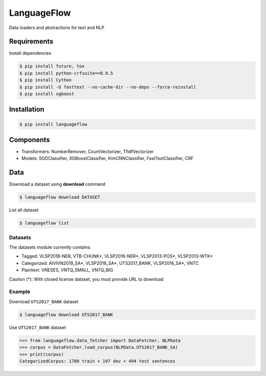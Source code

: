============
LanguageFlow
============

.. image:: https://img.shields.io/pypi/v/languageflow.svg
        :target: https://pypi.python.org/pypi/languageflow

.. image:: https://img.shields.io/pypi/pyversions/languageflow.svg
        :target: https://pypi.python.org/pypi/languageflow

.. image:: https://img.shields.io/badge/license-GNU%20General%20Public%20License%20v3-brightgreen.svg
        :target: https://pypi.python.org/pypi/languageflow

.. image:: https://img.shields.io/travis/undertheseanlp/languageflow.svg
        :target: https://travis-ci.org/undertheseanlp/languageflow

.. image:: https://readthedocs.org/projects/languageflow/badge/?version=latest
        :target: http://languageflow.readthedocs.io/en/latest/
        :alt: Documentation Status

Data loaders and abstractions for text and NLP

Requirements
------------

Install dependencies

.. code-block:: bash

    $ pip install future, tox
    $ pip install python-crfsuite==0.9.5
    $ pip install Cython
    $ pip install -U fasttext --no-cache-dir --no-deps --force-reinstall
    $ pip install xgboost


Installation
------------

.. code-block:: bash

    $ pip install languageflow

Components
------------

* Transformers: NumberRemover, CountVectorizer, TfidfVectorizer
* Models: SGDClassifier, XGBoostClassifier, KimCNNClassifier, FastTextClassifier, CRF

Data
------------

Download a dataset using **download** command

.. code-block:: bash

    $ languageflow download DATASET

List all dataset

.. code-block:: bash

    $ languageflow list


Datasets
~~~~~~~~

The datasets module currently contains:

* Tagged: VLSP2018-NER, VTB-CHUNK*, VLSP2016-NER*, VLSP2013-POS*, VLSP2013-WTK*
* Categorized: AIVIVN2019_SA*, VLSP2018_SA*, UTS2017_BANK, VLSP2016_SA*, VNTC
* Plaintext: VNESES, VNTQ_SMALL, VNTQ_BIG

Caution (*): With closed license dataset, you must provide URL to download

Example
~~~~~~~~

Download ``UTS2017_BANK`` dataset

.. code-block:: bash

    $ languageflow download UTS2017_BANK

Use ``UTS2017_BANK`` dataset

.. code-block:: python

    >>> from languageflow.data_fetcher import DataFetcher, NLPData
    >>> corpus = DataFetcher.load_corpus(NLPData.UTS2017_BANK_SA)
    >>> print(corpus)
    CategorizedCorpus: 1780 train + 197 dev + 494 test sentences
